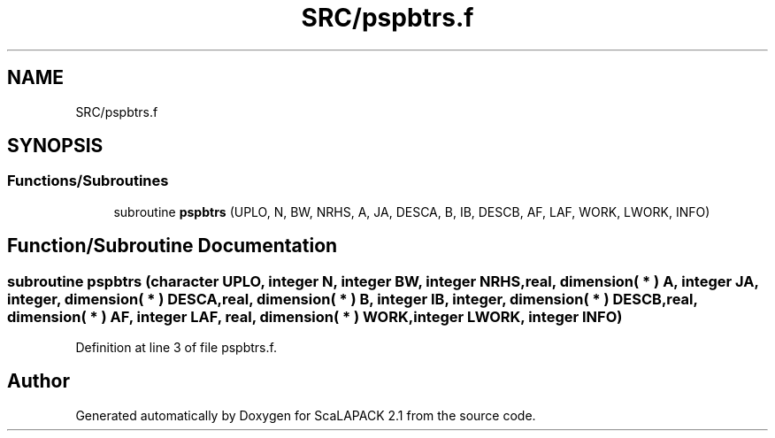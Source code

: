 .TH "SRC/pspbtrs.f" 3 "Sat Nov 16 2019" "Version 2.1" "ScaLAPACK 2.1" \" -*- nroff -*-
.ad l
.nh
.SH NAME
SRC/pspbtrs.f
.SH SYNOPSIS
.br
.PP
.SS "Functions/Subroutines"

.in +1c
.ti -1c
.RI "subroutine \fBpspbtrs\fP (UPLO, N, BW, NRHS, A, JA, DESCA, B, IB, DESCB, AF, LAF, WORK, LWORK, INFO)"
.br
.in -1c
.SH "Function/Subroutine Documentation"
.PP 
.SS "subroutine pspbtrs (character UPLO, integer N, integer BW, integer NRHS, real, dimension( * ) A, integer JA, integer, dimension( * ) DESCA, real, dimension( * ) B, integer IB, integer, dimension( * ) DESCB, real, dimension( * ) AF, integer LAF, real, dimension( * ) WORK, integer LWORK, integer INFO)"

.PP
Definition at line 3 of file pspbtrs\&.f\&.
.SH "Author"
.PP 
Generated automatically by Doxygen for ScaLAPACK 2\&.1 from the source code\&.
